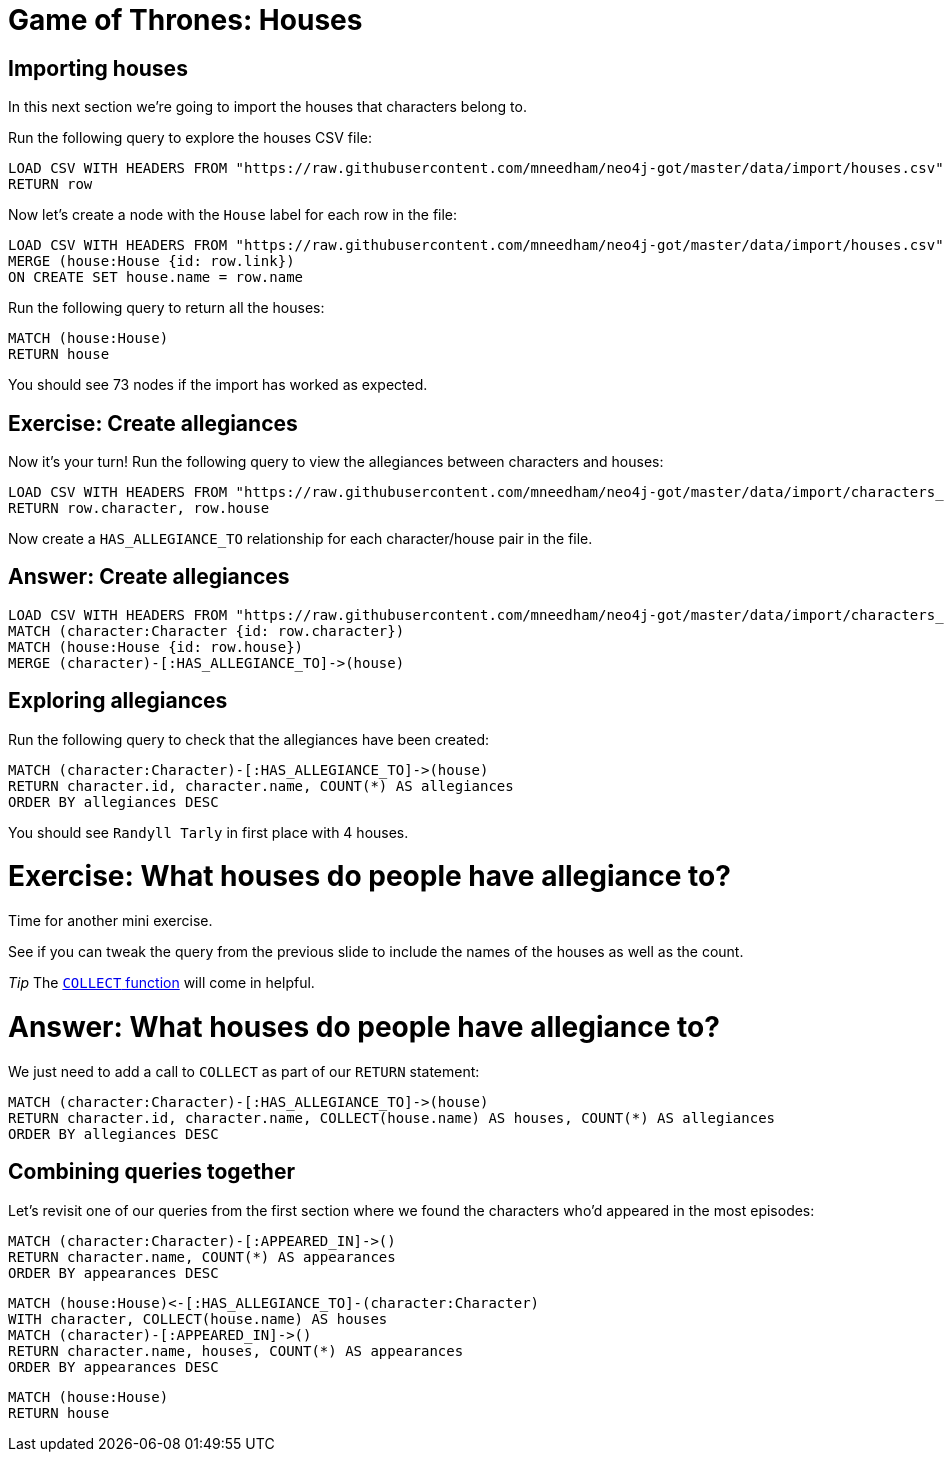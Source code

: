 = Game of Thrones: Houses
:csv-url: https://raw.githubusercontent.com/mneedham/neo4j-got/master/data/import/
:icons: font

== Importing houses

In this next section we're going to import the houses that characters belong to.

Run the following query to explore the houses CSV file:

[source, cypher,subs=attributes]
----
LOAD CSV WITH HEADERS FROM "{csv-url}houses.csv" AS row
RETURN row
----

Now let's create a node with the `House` label for each row in the file:

[source, cypher,subs=attributes]
----
LOAD CSV WITH HEADERS FROM "{csv-url}houses.csv" AS row
MERGE (house:House {id: row.link})
ON CREATE SET house.name = row.name
----

Run the following query to return all the houses:

[source, cypher]
----
MATCH (house:House)
RETURN house
----

You should see 73 nodes if the import has worked as expected.

== Exercise: Create allegiances

Now it's your turn!
Run the following query to view the allegiances between characters and houses:

[source, cypher,subs=attributes]
----
LOAD CSV WITH HEADERS FROM "{csv-url}characters_houses.csv" AS row
RETURN row.character, row.house
----

Now create a `HAS_ALLEGIANCE_TO` relationship for each character/house pair in the file.

== Answer: Create allegiances

[source, cypher,subs=attributes]
----
LOAD CSV WITH HEADERS FROM "{csv-url}characters_houses.csv" AS row
MATCH (character:Character {id: row.character})
MATCH (house:House {id: row.house})
MERGE (character)-[:HAS_ALLEGIANCE_TO]->(house)
----

== Exploring allegiances

Run the following query to check that the allegiances have been created:

[source, cypher]
----
MATCH (character:Character)-[:HAS_ALLEGIANCE_TO]->(house)
RETURN character.id, character.name, COUNT(*) AS allegiances
ORDER BY allegiances DESC
----

You should see `Randyll Tarly` in first place with 4 houses.

= Exercise: What houses do people have allegiance to?

Time for another mini exercise.

See if you can tweak the query from the previous slide to include the names of the houses as well as the count.

_Tip_ The link:https://neo4j.com/docs/developer-manual/current/#_collecting_aggregation[`COLLECT` function] will come in helpful.

= Answer: What houses do people have allegiance to?

We just need to add a call to `COLLECT` as part of our `RETURN` statement:

[source, cypher]
----
MATCH (character:Character)-[:HAS_ALLEGIANCE_TO]->(house)
RETURN character.id, character.name, COLLECT(house.name) AS houses, COUNT(*) AS allegiances
ORDER BY allegiances DESC
----



== Combining queries together

Let's revisit one of our queries from the first section where we found the characters who'd appeared in the most episodes:

[source, cypher]
----
MATCH (character:Character)-[:APPEARED_IN]->()
RETURN character.name, COUNT(*) AS appearances
ORDER BY appearances DESC
----

[source, cypher]
----
MATCH (house:House)<-[:HAS_ALLEGIANCE_TO]-(character:Character)
WITH character, COLLECT(house.name) AS houses
MATCH (character)-[:APPEARED_IN]->()
RETURN character.name, houses, COUNT(*) AS appearances
ORDER BY appearances DESC
----


[source, cypher]
----
MATCH (house:House)
RETURN house
----
